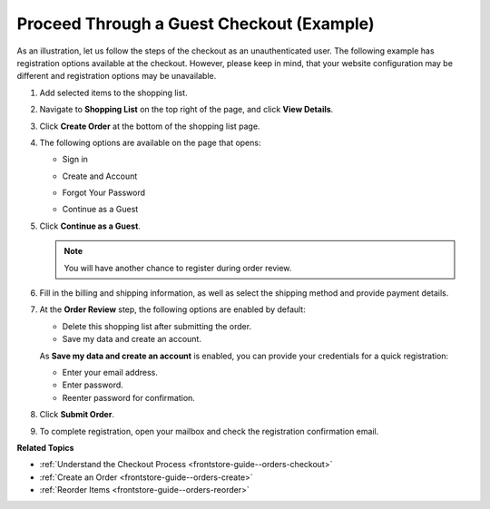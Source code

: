 .. _frontstore-guide--orders-checkout--sample--guest:

.. begin_sample_checkout

Proceed Through a Guest Checkout (Example)
------------------------------------------

As an illustration, let us follow the steps of the checkout as an unauthenticated user. The following example has registration options available at the checkout. However, please keep in mind, that your website configuration may be different and registration options may be unavailable.


1. Add selected items to the shopping list.

   .. image:: /frontstore_guide/img/orders/SampleGuestCheckout1.png

2. Navigate to **Shopping List** on the top right of the page, and click **View Details**.

   .. image:: /frontstore_guide/img/orders/SampleGuestCheckout2.png

3. Click **Create Order** at the bottom of the shopping list page.

   .. image:: /frontstore_guide/img/orders/SampleGuestCheckout3.png

4. The following options are available on the page that opens:

   * Sign in

     .. image:: /frontstore_guide/img/orders/SampleGuestCheckout5.png

   * Create and Account

     .. image:: /frontstore_guide/img/orders/SampleGuestCheckout6.png

   * Forgot Your Password

     .. image:: /frontstore_guide/img/orders/SampleGuestCheckout7.png

   * Continue as a Guest

     .. image:: /frontstore_guide/img/orders/SampleGuestCheckout4.png


5. Click **Continue as a Guest**.

   .. note:: You will have another chance to register during order review.

6. Fill in the billing and shipping information, as well as select the shipping method and provide payment details.

   .. image:: /frontstore_guide/img/orders/SampleGuestCheckout8.png

7. At the **Order Review** step, the following options are enabled by default:

   * Delete this shopping list after submitting the order.
   * Save my data and create an account.

   As **Save my data and create an account** is enabled, you can provide your credentials for a quick registration:

   * Enter your email address.
   * Enter password.
   * Reenter password for confirmation.

   .. image:: /frontstore_guide/img/orders/SampleGuestCheckout9.png

8. Click **Submit Order**.

9. To complete registration, open your mailbox and check the registration confirmation email.

   .. image:: /frontstore_guide/img/orders/SampleGuestCheckout10.png

.. finish_sample_checkout

**Related Topics**

* :ref:`Understand the Checkout Process <frontstore-guide--orders-checkout>`
* :ref:`Create an Order <frontstore-guide--orders-create>`
* :ref:`Reorder Items <frontstore-guide--orders-reorder>`
